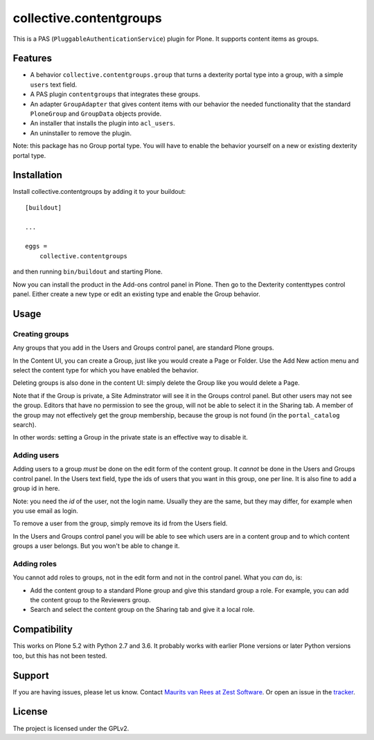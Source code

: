 .. This README is meant for consumption by humans and pypi. Pypi can render rst files so please do not use Sphinx features.
   If you want to learn more about writing documentation, please check out: http://docs.plone.org/about/documentation_styleguide.html
   This text does not appear on pypi. It is a comment.

collective.contentgroups
========================

This is a PAS (``PluggableAuthenticationService``) plugin for Plone.
It supports content items as groups.


Features
--------

- A behavior ``collective.contentgroups.group`` that turns a dexterity portal type into a group, with a simple ``users`` text field.
- A PAS plugin ``contentgroups`` that integrates these groups.
- An adapter ``GroupAdapter`` that gives content items with our behavior the needed functionality that the standard ``PloneGroup`` and ``GroupData`` objects provide.
- An installer that installs the plugin into ``acl_users``.
- An uninstaller to remove the plugin.

Note: this package has no Group portal type.
You will have to enable the behavior yourself on a new or existing dexterity portal type.


Installation
------------

Install collective.contentgroups by adding it to your buildout::

    [buildout]

    ...

    eggs =
        collective.contentgroups


and then running ``bin/buildout`` and starting Plone.

Now you can install the product in the Add-ons control panel in Plone.
Then go to the Dexterity contenttypes control panel.
Either create a new type or edit an existing type and enable the Group behavior.


Usage
-----

Creating groups
~~~~~~~~~~~~~~~

Any groups that you add in the Users and Groups control panel, are standard Plone groups.

In the Content UI, you can create a Group, just like you would create a Page or Folder.
Use the Add New action menu and select the content type for which you have enabled the behavior.

Deleting groups is also done in the content UI: simply delete the Group like you would delete a Page.

Note that if the Group is private, a Site Adminstrator will see it in the Groups control panel.
But other users may not see the group.
Editors that have no permission to see the group, will not be able to select it in the Sharing tab.
A member of the group may not effectively get the group membership, because the group is not found (in the ``portal_catalog`` search).

In other words: setting a Group in the private state is an effective way to disable it.


Adding users
~~~~~~~~~~~~

Adding users to a group *must* be done on the edit form of the content group.
It *cannot* be done in the Users and Groups control panel.
In the Users text field, type the ids of users that you want in this group, one per line.
It is also fine to add a group id in here.

Note: you need the *id* of the user, not the login name.
Usually they are the same, but they may differ, for example when you use email as login.

To remove a user from the group, simply remove its id from the Users field.

In the Users and Groups control panel you will be able to see which users are in a content group and to which content groups a user belongs.
But you won't be able to change it.


Adding roles
~~~~~~~~~~~~

You cannot add roles to groups, not in the edit form and not in the control panel.
What you *can* do, is:

- Add the content group to a standard Plone group and give this standard group a role.
  For example, you can add the content group to the Reviewers group.
- Search and select the content group on the Sharing tab and give it a local role.


Compatibility
-------------

This works on Plone 5.2 with Python 2.7 and 3.6.
It probably works with earlier Plone versions or later Python versions too, but this has not been tested.


Support
-------

If you are having issues, please let us know.
Contact `Maurits van Rees at Zest Software <m.van.rees@zestsoftware.nl>`_.
Or open an issue in the `tracker <https://github.com/collective/collective.contentgroups/issues>`_.


License
-------

The project is licensed under the GPLv2.
